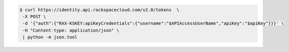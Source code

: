 .. _auth-curl-request:

.. code:: javascript 

	  $ curl https://identity.api.rackspacecloud.com/v2.0/tokens  \
	   -X POST \
	   -d '{"auth":{"RAX-KSKEY:apiKeyCredentials":{"username":"$APIAccessUserName","apiKey":"$apiKey"}}}' \
	   -H "Content-type: application/json" \
	   | python -m json.tool